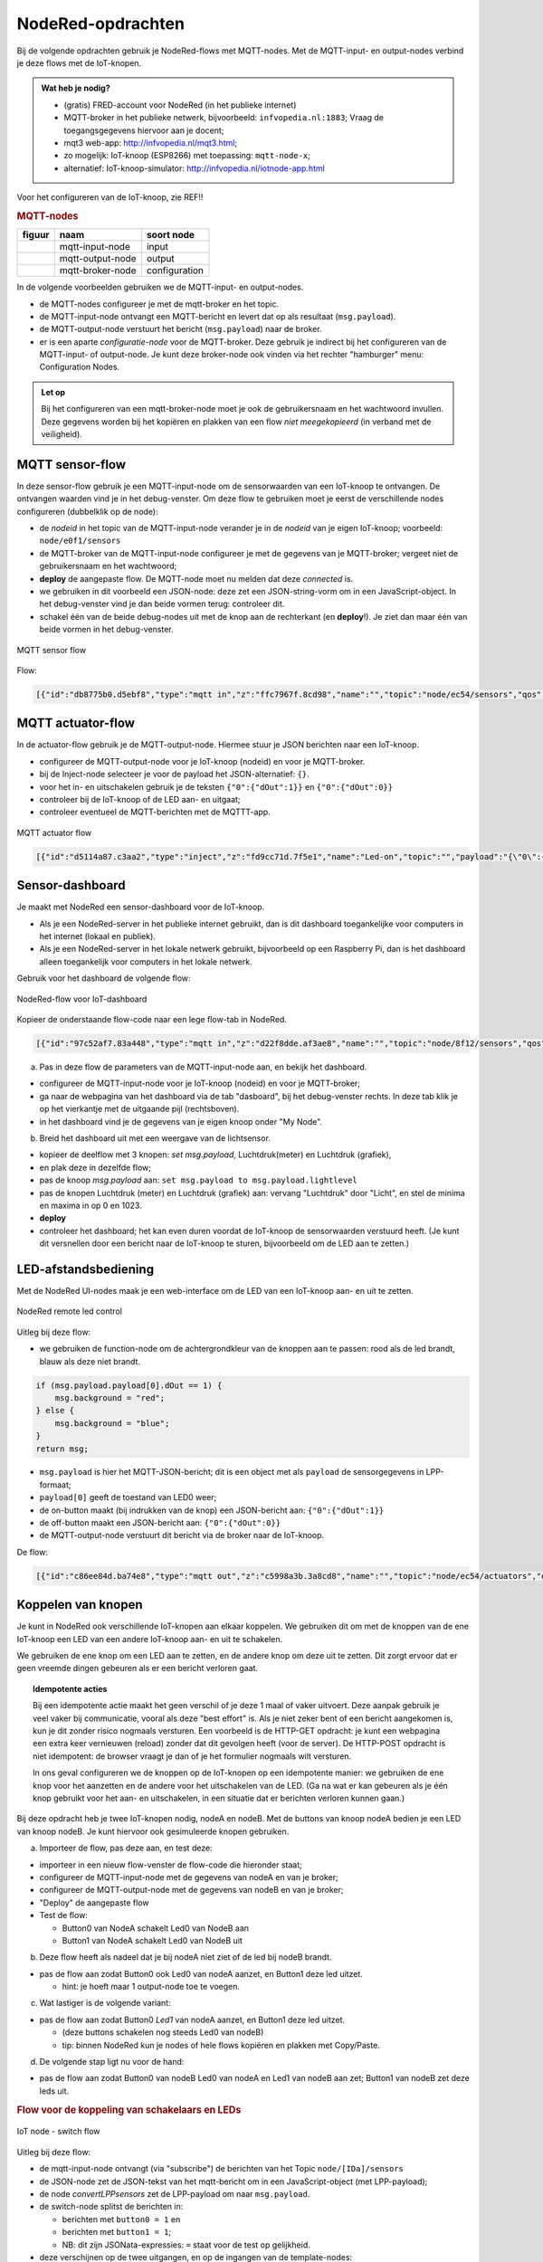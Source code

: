 NodeRed-opdrachten
==================

.. bij WiFi/MQTT-keten

Bij de volgende opdrachten gebruik je NodeRed-flows met MQTT-nodes.
Met de MQTT-input- en output-nodes verbind je deze flows met de IoT-knopen.

.. admonition:: Wat heb je nodig?

  * (gratis) FRED-account voor NodeRed (in het publieke internet)
  * MQTT-broker in het publieke netwerk, bijvoorbeeld: ``infvopedia.nl:1883``;
    Vraag de toegangsgegevens hiervoor aan je docent;
  * mqt3 web-app: http://infvopedia.nl/mqt3.html;
  * zo mogelijk: IoT-knoop (ESP8266) met toepassing: ``mqtt-node-x``;
  * alternatief: IoT-knoop-simulator: http://infvopedia.nl/iotnode-app.html

Voor het configureren van de IoT-knoop, zie REF!!

.. rubric:: MQTT-nodes

+--------------------+------------------+------------------+
| **figuur**         | **naam**         | **soort node**   |
+--------------------+------------------+------------------+
| |mqtt-input-node|  | mqtt-input-node  |  input           |
+--------------------+------------------+------------------+
| |mqtt-output-node| | mqtt-output-node |  output          |
+--------------------+------------------+------------------+
| |mqtt-broker-node| | mqtt-broker-node |  configuration   |
+--------------------+------------------+------------------+

.. |mqtt-input-node| image:: nodered-mqtt-input-node.png
.. |mqtt-output-node| image:: nodered-mqtt-output-node.png
.. |mqtt-broker-node| image:: nodered-mqtt-broker-node.png

In de volgende voorbeelden gebruiken we de MQTT-input- en output-nodes.

* de MQTT-nodes configureer je met de mqtt-broker en het topic.
* de MQTT-input-node ontvangt een MQTT-bericht en levert dat op als resultaat (``msg.payload``).
* de MQTT-output-node verstuurt het bericht (``msg.payload``) naar de broker.
* er is een aparte *configuratie-node* voor de MQTT-broker.
  Deze gebruik je indirect bij het configureren van de MQTT-input- of output-node.
  Je kunt deze broker-node ook vinden via het rechter "hamburger" menu: Configuration Nodes.

.. admonition:: Let op

  Bij het configureren van een mqtt-broker-node moet je ook de gebruikersnaam en het wachtwoord invullen.
  Deze gegevens worden bij het kopiëren en plakken van een flow *niet meegekopieerd*
  (in verband met de veiligheid).

MQTT sensor-flow
----------------

In deze sensor-flow gebruik je een MQTT-input-node om de sensorwaarden van een IoT-knoop te ontvangen.
De ontvangen waarden vind je in het debug-venster.
Om deze flow te gebruiken moet je eerst de verschillende nodes configureren (dubbelklik op de node):

* de  *nodeid* in het topic van de MQTT-input-node verander je in de *nodeid* van je eigen IoT-knoop;
  voorbeeld: ``node/e0f1/sensors``
* de MQTT-broker van de MQTT-input-node configureer je met de gegevens van je MQTT-broker;
  vergeet niet de gebruikersnaam en het wachtwoord;
* **deploy** de aangepaste flow. De MQTT-node moet nu melden dat deze *connected* is.
* we gebruiken in dit voorbeeld een JSON-node:
  deze zet een JSON-string-vorm om in een JavaScript-object.
  In het debug-venster vind je dan beide vormen terug: controleer dit.
* schakel één van de beide debug-nodes uit met de knop aan de rechterkant (en **deploy**!).
  Je ziet dan maar één van beide vormen in het debug-venster.

.. figure:: mqtt-sensor-flow-0.png
   :width: 600 px
   :align: center

   MQTT sensor flow

Flow:

.. code-block:: json

  [{"id":"db8775b0.d5ebf8","type":"mqtt in","z":"ffc7967f.8cd98","name":"","topic":"node/ec54/sensors","qos":"2","broker":"f4b28537.29eb48","x":190,"y":120,"wires":[["553ee431.775ac4","d065b3dd.226998"]]},{"id":"553ee431.775ac4","type":"debug","z":"ffc7967f.8cd98","name":"","active":true,"tosidebar":true,"console":false,"tostatus":false,"complete":"false","x":430,"y":120,"wires":[]},{"id":"8675f8e8.eb7ff8","type":"debug","z":"ffc7967f.8cd98","name":"","active":true,"tosidebar":true,"console":false,"tostatus":false,"complete":"false","x":630,"y":200,"wires":[]},{"id":"d065b3dd.226998","type":"json","z":"ffc7967f.8cd98","name":"","property":"payload","action":"","pretty":false,"x":410,"y":200,"wires":[["8675f8e8.eb7ff8"]]},{"id":"f4b28537.29eb48","type":"mqtt-broker","z":"","name":"","broker":"localhost","port":"1883","clientid":"","usetls":false,"compatmode":true,"keepalive":"60","cleansession":true,"willTopic":"","willQos":"0","willPayload":"","birthTopic":"","birthQos":"0","birthPayload":""}]


MQTT actuator-flow
------------------

In de actuator-flow gebruik je de MQTT-output-node.
Hiermee stuur je JSON berichten naar een IoT-knoop.

* configureer de MQTT-output-node voor je IoT-knoop (nodeid) en voor je MQTT-broker.
* bij de Inject-node selecteer je voor de payload het JSON-alternatief: ``{}``.
* voor het in- en uitschakelen gebruik je de teksten ``{"0":{"dOut":1}}`` en ``{"0":{"dOut":0}}``
* controleer bij de IoT-knoop of de LED aan- en uitgaat;
* controleer eventueel de MQTT-berichten met de MQTTT-app.

.. figure:: mqtt-actuator-flow-0.png
   :width: 500 px
   :align: center

   MQTT actuator flow

.. code-block:: json

  [{"id":"d5114a87.c3aa2","type":"inject","z":"fd9cc71d.7f5e1","name":"Led-on","topic":"","payload":"{\"0\":{\"dOut\":1}}","payloadType":"json","repeat":"","crontab":"","once":false,"onceDelay":0.1,"x":210,"y":180,"wires":[["e0dcf3ba.5bdc68"]]},{"id":"e0dcf3ba.5bdc68","type":"mqtt out","z":"fd9cc71d.7f5e1","name":"","topic":"node/ec54/actuators","qos":"","retain":"","broker":"","x":500,"y":180,"wires":[]},{"id":"916570d.f38be9","type":"inject","z":"fd9cc71d.7f5e1","name":"Led-off","topic":"","payload":"{\"0\":{\"dOut\":0}}","payloadType":"json","repeat":"","crontab":"","once":false,"onceDelay":0.1,"x":210,"y":240,"wires":[["e0dcf3ba.5bdc68"]]}]

Sensor-dashboard
----------------

Je maakt met NodeRed een sensor-dashboard voor de IoT-knoop.

* Als je een NodeRed-server in het publieke internet gebruikt,
  dan is dit dashboard toegankelijke voor computers in het internet (lokaal en publiek).
* Als je een NodeRed-server in het lokale netwerk gebruikt,
  bijvoorbeeld op een Raspberry Pi,
  dan is het dashboard alleen toegankelijk voor computers in het lokale netwerk.

Gebruik voor het dashboard de volgende flow:

.. figure:: IoT-dashboard-flow.png
   :width: 600 px
   :align: center

   NodeRed-flow voor IoT-dashboard

Kopieer de onderstaande flow-code naar een lege flow-tab in NodeRed.

.. code-block:: JSON

  [{"id":"97c52af7.83a448","type":"mqtt in","z":"d22f8dde.af3ae8","name":"","topic":"node/8f12/sensors","qos":"2","broker":"d7c8ba29.2d4508","x":170,"y":120,"wires":[["2a7496ff.f65fb2"]]},{"id":"2a7496ff.f65fb2","type":"json","z":"d22f8dde.af3ae8","name":"","pretty":false,"x":150,"y":200,"wires":[["1e9d97ab.35c888"]]},{"id":"14f7b979.cab697","type":"ui_gauge","z":"d22f8dde.af3ae8","name":"","group":"a4643fc8.e80d68","order":0,"width":0,"height":0,"gtype":"gage","title":"Temperatuur","label":"'C","format":"{{payload}}","min":0,"max":"50","colors":["#00b500","#e6e600","#ca3838"],"seg1":"","seg2":"","x":630,"y":180,"wires":[]},{"id":"6c6dc3e3.2ae914","type":"ui_chart","z":"d22f8dde.af3ae8","name":"","group":"b7537500.9e9de","order":0,"width":0,"height":0,"label":"Temperatuur","chartType":"line","legend":"false","xformat":"HH:mm:ss","interpolate":"linear","nodata":"","dot":false,"ymin":"0","ymax":"50","removeOlder":1,"removeOlderPoints":"","removeOlderUnit":"86400","cutout":0,"useOneColor":false,"colors":["#1f77b4","#aec7e8","#ff7f0e","#2ca02c","#98df8a","#d62728","#ff9896","#9467bd","#c5b0d5"],"useOldStyle":false,"x":630,"y":220,"wires":[[],[]]},{"id":"98955d0f.426088","type":"change","z":"d22f8dde.af3ae8","name":"","rules":[{"t":"set","p":"payload","pt":"msg","to":"payload.temperature","tot":"msg"}],"action":"","property":"","from":"","to":"","reg":false,"x":420,"y":200,"wires":[["6c6dc3e3.2ae914","14f7b979.cab697"]]},{"id":"2837dd7b.950f42","type":"ui_gauge","z":"d22f8dde.af3ae8","name":"","group":"a4643fc8.e80d68","order":0,"width":0,"height":0,"gtype":"gage","title":"Luchtdruk","label":"units","format":"{{payload}}","min":"950","max":"1050","colors":["#00b500","#e6e600","#ca3838"],"seg1":"","seg2":"","x":620,"y":280,"wires":[]},{"id":"19137cd2.ee77ab","type":"ui_chart","z":"d22f8dde.af3ae8","name":"","group":"b7537500.9e9de","order":0,"width":0,"height":0,"label":"Luchtdruk","chartType":"line","legend":"false","xformat":"HH:mm:ss","interpolate":"linear","nodata":"","dot":false,"ymin":"950","ymax":"1050","removeOlder":1,"removeOlderPoints":"","removeOlderUnit":"86400","cutout":0,"useOneColor":false,"colors":["#1f77b4","#aec7e8","#ff7f0e","#2ca02c","#98df8a","#d62728","#ff9896","#9467bd","#c5b0d5"],"useOldStyle":false,"x":620,"y":320,"wires":[[],[]]},{"id":"a21da591.9e0878","type":"change","z":"d22f8dde.af3ae8","name":"","rules":[{"t":"set","p":"payload","pt":"msg","to":"payload.barometer","tot":"msg"}],"action":"","property":"","from":"","to":"","reg":false,"x":420,"y":300,"wires":[["2837dd7b.950f42","19137cd2.ee77ab"]]},{"id":"1e9d97ab.35c888","type":"function","z":"d22f8dde.af3ae8","name":"convert-LLP-sensors","func":"msg.payload.temperature = msg.payload.payload[4].temperature / 10;\nmsg.payload.barometer = msg.payload.payload[5].barometer / 10;\nmsg.payload.humidity = msg.payload.payload[6].humidity;\nmsg.payload.lightlevel = msg.payload.payload[8].aIn;\nmsg.payload.led0 = msg.payload.payload[0].dOut;\nmsg.payload.led1 = msg.payload.payload[1].dOut;\n//msg.payload.button0 = msg.payload.payload[2].dIn;\n//msg.payload.button1 = msg.payload.payload[3].dIn;\nreturn msg;","outputs":1,"noerr":0,"x":190,"y":300,"wires":[["a21da591.9e0878","98955d0f.426088","c8bda563.74bfa"]]},{"id":"52abcdc9.226a74","type":"ui_gauge","z":"d22f8dde.af3ae8","name":"","group":"a4643fc8.e80d68","order":0,"width":0,"height":0,"gtype":"gage","title":"Licht","label":"units","format":"{{payload}}","min":"0","max":"1023","colors":["#00b500","#e6e600","#ca3838"],"seg1":"","seg2":"","x":610,"y":380,"wires":[]},{"id":"c3fd28d5.22ee","type":"ui_chart","z":"d22f8dde.af3ae8","name":"","group":"b7537500.9e9de","order":0,"width":0,"height":0,"label":"Licht","chartType":"line","legend":"false","xformat":"HH:mm:ss","interpolate":"linear","nodata":"","dot":false,"ymin":"0","ymax":"1023","removeOlder":1,"removeOlderPoints":"","removeOlderUnit":"86400","cutout":0,"useOneColor":false,"colors":["#1f77b4","#aec7e8","#ff7f0e","#2ca02c","#98df8a","#d62728","#ff9896","#9467bd","#c5b0d5"],"useOldStyle":false,"x":610,"y":420,"wires":[[],[]]},{"id":"c8bda563.74bfa","type":"change","z":"d22f8dde.af3ae8","name":"","rules":[{"t":"set","p":"payload","pt":"msg","to":"payload.lightlevel","tot":"msg"}],"action":"","property":"","from":"","to":"","reg":false,"x":420,"y":400,"wires":[["52abcdc9.226a74","c3fd28d5.22ee"]]},{"id":"d7c8ba29.2d4508","type":"mqtt-broker","z":"","name":"","broker":"localhost","port":"1883","clientid":"","usetls":false,"compatmode":true,"keepalive":"60","cleansession":true,"birthTopic":"","birthQos":"0","birthPayload":"","willTopic":"","willQos":"0","willPayload":""},{"id":"a4643fc8.e80d68","type":"ui_group","z":"","name":"My-meters","tab":"4e75c8d2.40f86","disp":true,"width":"6","collapse":false},{"id":"b7537500.9e9de","type":"ui_group","z":"","name":"My-graphs","tab":"4e75c8d2.40f86","disp":true,"width":"6","collapse":false},{"id":"4e75c8d2.40f86","type":"ui_tab","z":"","name":"My-node 8f12","icon":"dashboard"}]

(a) Pas in deze flow de parameters van de MQTT-input-node aan, en bekijk het dashboard.

* configureer de MQTT-input-node voor je IoT-knoop (nodeid) en voor je MQTT-broker;
* ga naar de webpagina van het dashboard via de tab "dasboard", bij het debug-venster rechts.
  In deze tab klik je op het vierkantje met de uitgaande pijl (rechtsboven).
* in het dashboard vind je de gegevens van je eigen knoop onder "My Node".

(b) Breid het dashboard uit met een weergave van de lichtsensor.

* kopieer de deelflow met 3 knopen: *set msg.payload*, Luchtdruk(meter) en Luchtdruk (grafiek),
* en plak deze in dezelfde flow;
* pas de knoop *msg.payload* aan: ``set msg.payload to msg.payload.lightlevel``
* pas de knopen Luchtdruk (meter) en Luchtdruk (grafiek) aan: vervang "Luchtdruk" door "Licht",
  en stel de minima en maxima in op 0 en 1023.
* **deploy**
* controleer het dashboard; het kan even duren voordat de IoT-knoop de sensorwaarden verstuurd heeft.
  (Je kunt dit versnellen door een bericht naar de IoT-knoop te sturen, bijvoorbeeld om de LED aan te zetten.)

LED-afstandsbediening
---------------------

Met de NodeRed UI-nodes maak je een web-interface om de LED van een IoT-knoop aan- en uit te zetten.

.. figure:: Nodered-remote-led-0.png
   :width: 600 px
   :align: center

   NodeRed remote led control

Uitleg bij deze flow:

* we gebruiken de function-node om de achtergrondkleur van de knoppen aan te passen:
  rood als de led brandt, blauw als deze niet brandt.

.. code-block:: JavaScript

  if (msg.payload.payload[0].dOut == 1) {
      msg.background = "red";
  } else {
      msg.background = "blue";
  }
  return msg;

* ``msg.payload`` is hier het MQTT-JSON-bericht;
  dit is een object met als ``payload`` de sensorgegevens in LPP-formaat;
* ``payload[0]`` geeft de toestand van LED0 weer;
* de on-button maakt (bij indrukken van de knop) een JSON-bericht aan: ``{"0":{"dOut":1}}``
* de off-button maakt een JSON-bericht aan:  ``{"0":{"dOut":0}}``
* de MQTT-output-node verstuurt dit bericht via de broker naar de IoT-knoop.

De flow:

.. code-block:: json

  [{"id":"c86ee84d.ba74e8","type":"mqtt out","z":"c5998a3b.3a8cd8","name":"","topic":"node/ec54/actuators","qos":"","retain":"","broker":"a71c1cf9.dcd1c","x":680,"y":240,"wires":[]},{"id":"d6461459.c6e21","type":"ui_button","z":"c5998a3b.3a8cd8","name":"On-button","group":"ac1fc815.5c1368","order":0,"width":0,"height":0,"passthru":false,"label":"On","color":"","bgcolor":"{{msg.background}}","icon":"","payload":"{\"0\":{\"dOut\":1}}","payloadType":"json","topic":"node/ec54/actuators","x":430,"y":240,"wires":[["c86ee84d.ba74e8"]]},{"id":"29557457.4d4734","type":"ui_button","z":"c5998a3b.3a8cd8","name":"Off-button","group":"ac1fc815.5c1368","order":0,"width":0,"height":0,"passthru":false,"label":"Off","color":"","bgcolor":"{{msg.background}}","icon":"","payload":"{\"0\":{\"dOut\":0}}","payloadType":"json","topic":"node/ec54/actuators","x":430,"y":280,"wires":[["c86ee84d.ba74e8"]]},{"id":"6e55f1d8.49d9d","type":"mqtt in","z":"c5998a3b.3a8cd8","name":"","topic":"node/ec54/sensors","qos":"2","broker":"a71c1cf9.dcd1c","x":210,"y":120,"wires":[["5971a318.cee434"]]},{"id":"5971a318.cee434","type":"json","z":"c5998a3b.3a8cd8","name":"","property":"payload","action":"","pretty":false,"x":410,"y":120,"wires":[["cb9d5ef5.0ac258","ef6cae81.13708"]]},{"id":"cb9d5ef5.0ac258","type":"function","z":"c5998a3b.3a8cd8","name":"Set background","func":"if (msg.payload.payload[0].dOut == 1) {\n    msg.background = \"red\";\n} else {\n    msg.background = \"blue\";\n}\nreturn msg;","outputs":1,"noerr":0,"x":220,"y":240,"wires":[["d6461459.c6e21","29557457.4d4734"]]},{"id":"ef6cae81.13708","type":"debug","z":"c5998a3b.3a8cd8","name":"","active":true,"tosidebar":true,"console":false,"tostatus":false,"complete":"false","x":650,"y":120,"wires":[]},{"id":"a71c1cf9.dcd1c","type":"mqtt-broker","z":"","name":"","broker":"localhost","port":"1883","clientid":"","usetls":false,"compatmode":true,"keepalive":"60","cleansession":true,"birthTopic":"","birthQos":"0","birthPayload":"","willTopic":"","willQos":"0","willPayload":""},{"id":"ac1fc815.5c1368","type":"ui_group","z":"","name":"ec54-LED","tab":"82f77921.e05dc","disp":true,"width":"6","collapse":false},{"id":"82f77921.e05dc","type":"ui_tab","z":"","name":"ec54","icon":"dashboard"}]


Koppelen van knopen
-------------------

Je kunt in NodeRed ook verschillende IoT-knopen aan elkaar koppelen.
We gebruiken dit om met de knoppen van de ene IoT-knoop een LED van een andere IoT-knoop aan- en uit te schakelen.

We gebruiken de ene knop om een LED aan te zetten, en de andere knop om deze uit te zetten.
Dit zorgt ervoor dat er geen vreemde dingen gebeuren als er een bericht verloren gaat.

.. topic:: Idempotente acties

  Bij een idempotente actie maakt het geen verschil of je deze 1 maal of vaker uitvoert.
  Deze aanpak gebruik je veel vaker bij communicatie, vooral als deze "best effort" is.
  Als je niet zeker bent of een bericht aangekomen is, kun je dit zonder risico nogmaals versturen.
  Een voorbeeld is de HTTP-GET opdracht: je kunt een webpagina een extra keer vernieuwen (reload) zonder dat dit gevolgen heeft (voor de server).
  De HTTP-POST opdracht is niet idempotent: de browser vraagt je dan of je het formulier nogmaals wilt versturen.

  In ons geval configureren we de knoppen op de IoT-knopen op een idempotente manier:
  we gebruiken de ene knop voor het aanzetten en de andere voor het uitschakelen van de LED.
  (Ga na wat er kan gebeuren als je één knop gebruikt voor het aan- en uitschakelen,
  in een situatie dat er berichten verloren kunnen gaan.)

Bij deze opdracht heb je twee IoT-knopen nodig, nodeA en nodeB.
Met de buttons van knoop nodeA bedien je een LED van knoop nodeB.
Je kunt hiervoor ook gesimuleerde knopen gebruiken.

(a) Importeer de flow, pas deze aan, en test deze:

* importeer in een nieuw flow-venster de flow-code die hieronder staat;
* configureer de MQTT-input-node met de gegevens van nodeA en van je broker;
* configureer de MQTT-output-node met de gegevens van nodeB en van je broker;
* "Deploy" de aangepaste flow
* Test de flow:

  * Button0 van NodeA schakelt Led0 van NodeB aan
  * Button1 van NodeA schakelt Led0 van NodeB uit

(b) Deze flow heeft als nadeel dat je bij nodeA niet ziet of de led bij nodeB brandt.

* pas de flow aan zodat Button0 ook Led0 van nodeA aanzet, en Button1 deze led uitzet.

  * hint: je hoeft maar 1 output-node toe te voegen.

(c) Wat lastiger is de volgende variant:

* pas de flow aan zodat Button0 *Led1* van nodeA aanzet, en Button1 deze led uitzet.

  * (deze buttons schakelen nog steeds Led0 van nodeB)
  * tip: binnen NodeRed kun je nodes of hele flows kopiëren en plakken met Copy/Paste.

(d) De volgende stap ligt nu voor de hand:

* pas de flow aan zodat Button0 van nodeB Led0 van nodeA en Led1 van nodeB aan zet;
  Button1 van nodeB zet deze leds uit.

.. rubric:: Flow voor de koppeling van schakelaars en LEDs

.. [[Bestand:IoT-node-switch-flow.png|IoT node - switch flow]]

.. figure:: IoT-node-switch-flow.png
   :width: 600 px
   :align: center

   IoT node - switch flow

Uitleg bij deze flow:

* de mqtt-input-node ontvangt (via "subscribe") de berichten van het Topic ``node/[IDa]/sensors``
* de JSON-node zet de JSON-tekst van het mqtt-bericht om in een JavaScript-object (met LPP-payload);
* de node *convertLPPsensors* zet de LPP-payload om naar ``msg.payload``.
* de switch-node splitst de berichten in:

  * berichten met ``button0 = 1`` en
  * berichten met ``button1 = 1``;
  * NB: dit zijn JSONata-expressies: ``=`` staat voor de test op gelijkheid.

* deze verschijnen op de twee uitgangen, en op de ingangen van de template-nodes:

  * de eerste template-node geeft als resultaat {"0": {"dOut":1} (in JSON)
  * de tweede template-node geeft: {"0": {"dOut":0} (idem)

* de mqtt-output-node verstuurt ("publish") het JSON-bericht onder Topic ``node/[IDb]/actuators``
* controleer de berichten met het mqtt-hulpprogramma
* controleer de berichten door debug-nodes aan de flow toe te voegen (vergeet "Deploy" niet!).

NodeRed-code van deze flow:

.. code-block:: JSON

  [{"id":"2137b92e.cd0ef6","type":"mqtt in","z":"ba282e2d.b99a98","name":"","topic":"node/e0f1/sensors","qos":"2","broker":"d7c8ba29.2d4508","x":190,"y":140,"wires":[["e506dde5.324f9"]]},{"id":"e506dde5.324f9","type":"json","z":"ba282e2d.b99a98","name":"","property":"payload","action":"","pretty":false,"x":380,"y":140,"wires":[["e15ea67c.34b19","76e0b51.23c68cc"]]},{"id":"da4f8e21.b2655","type":"switch","z":"ba282e2d.b99a98","name":"button0/1 split","property":"payload","propertyType":"msg","rules":[{"t":"jsonata_exp","v":"payload.button0 = 1","vt":"jsonata"},{"t":"jsonata_exp","v":"payload.button1 = 1","vt":"jsonata"}],"checkall":"true","repair":false,"outputs":2,"x":310,"y":260,"wires":[["7c0ee5f.25ca49c"],["17069d90.2e51fa"]]},{"id":"7c0ee5f.25ca49c","type":"template","z":"ba282e2d.b99a98","name":"led0-1","field":"payload","fieldType":"msg","format":"json","syntax":"mustache","template":"{\"0\":{\"dOut\":1}}","output":"str","x":510,"y":240,"wires":[["bffac5ea.3b6d98","279e4ee7.53c692"]]},{"id":"17069d90.2e51fa","type":"template","z":"ba282e2d.b99a98","name":"led0-0","field":"payload","fieldType":"msg","format":"json","syntax":"mustache","template":"{\"0\":{\"dOut\":0}}","output":"str","x":510,"y":280,"wires":[["bffac5ea.3b6d98","279e4ee7.53c692"]]},{"id":"bffac5ea.3b6d98","type":"mqtt out","z":"ba282e2d.b99a98","name":"","topic":"node/ec54/actuators","qos":"","retain":"","broker":"d7c8ba29.2d4508","x":770,"y":260,"wires":[]},{"id":"e15ea67c.34b19","type":"function","z":"ba282e2d.b99a98","name":"convert-LLP-sensors","func":"if (msg.payload.payload.hasOwnProperty(\"2\")) {\n  msg.payload.button0 = msg.payload.payload[2].dIn;\n} else {\n    button0 = 0;\n}\nif (msg.payload.payload.hasOwnProperty(\"3\")) {\n  msg.payload.button1 = msg.payload.payload[3].dIn;\n} else {\n    button1 = 0;\n}\n\nreturn msg;","outputs":1,"noerr":0,"x":600,"y":140,"wires":[["da4f8e21.b2655"]]},{"id":"279e4ee7.53c692","type":"debug","z":"ba282e2d.b99a98","name":"","active":true,"tosidebar":true,"console":false,"tostatus":false,"complete":"false","x":720,"y":340,"wires":[]},{"id":"76e0b51.23c68cc","type":"debug","z":"ba282e2d.b99a98","name":"","active":true,"tosidebar":true,"console":false,"tostatus":false,"complete":"false","x":520,"y":80,"wires":[]},{"id":"d7c8ba29.2d4508","type":"mqtt-broker","z":"","name":"","broker":"localhost","port":"1883","clientid":"","usetls":false,"compatmode":true,"keepalive":"60","cleansession":true,"birthTopic":"","birthQos":"0","birthPayload":"","closeTopic":"","closePayload":"","willTopic":"","willQos":"0","willPayload":""}]

De code van *convert-LPP-sensors*:

.. code-block:: JavaScript

  if (msg.payload.payload.hasOwnProperty("2")) {
      msg.payload.button0 = msg.payload.payload[2].dIn;
  } else {
      button0 = 0;
  }
  if (msg.payload.payload.hasOwnProperty("3")) {
      msg.payload.button1 = msg.payload.payload[3].dIn;
  } else {
      button1 = 0;
  }

  return msg;
